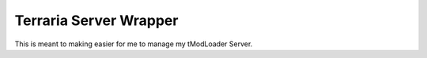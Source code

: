 Terraria Server Wrapper
=======================
This is meant to making easier for me to manage my tModLoader Server.